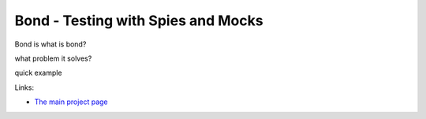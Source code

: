 ===========================================
Bond - Testing with Spies and Mocks
===========================================

Bond is
what is bond?

what problem it solves?

quick example

Links:

* `The main project page <http://necula01.github.io/bond/>`_


